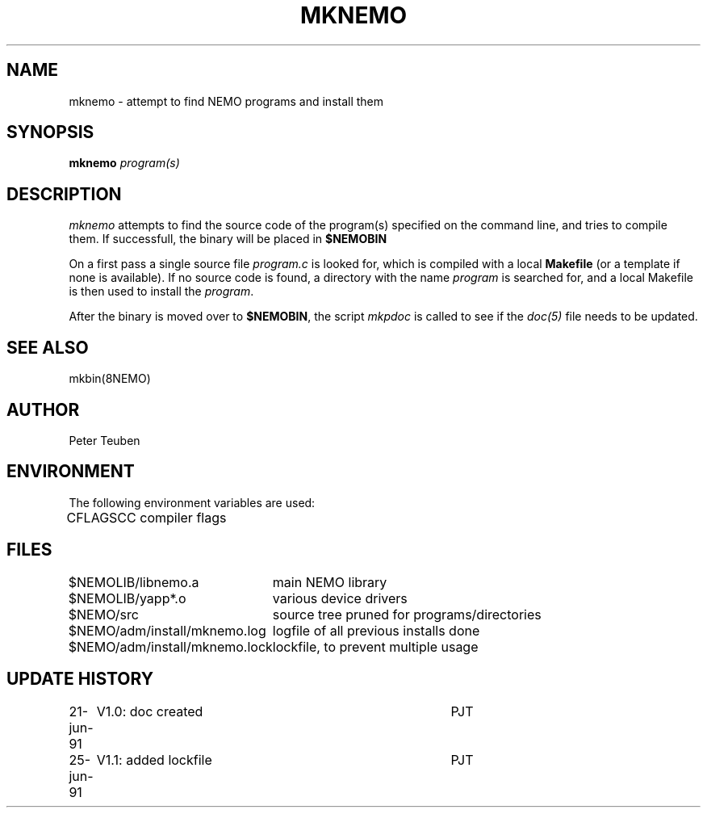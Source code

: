 .TH MKNEMO 8NEMO "25 June 1991"
.SH NAME
mknemo \- attempt to find NEMO programs and install them
.SH SYNOPSIS
.PP
\fBmknemo \fIprogram(s)\fP 
.SH DESCRIPTION
\fImknemo\fP attempts to find the source code of the program(s)
specified on the command line, and tries to compile them.
If successfull, the binary will be placed in \fB$NEMOBIN\fP
.PP
On a first pass a single
source file \fIprogram.c\fP is looked for, which is
compiled with a local \fBMakefile\fP (or a template
if none is available). If no source code is found,
a directory with the name \fIprogram\fP is searched for, 
and a local Makefile is then used to install the \fIprogram\fP.
.PP
After the binary is moved over to \fB$NEMOBIN\fP, the script
\fImkpdoc\fP is called to see if the \fIdoc(5)\fP file needs 
to be updated.
.SH "SEE ALSO"
mkbin(8NEMO)
.SH AUTHOR
Peter Teuben
.SH ENVIRONMENT
The following environment variables are used:
.nf
.ta +1i 
CFLAGS   	CC compiler flags
.fi
.SH FILES
.nf
.ta +3.0i
$NEMOLIB/libnemo.a	main NEMO library
$NEMOLIB/yapp*.o	various device drivers
$NEMO/src          	source tree pruned for programs/directories
$NEMO/adm/install/mknemo.log	logfile of all previous installs done
$NEMO/adm/install/mknemo.lock	lockfile, to prevent multiple usage
.fi
.SH "UPDATE HISTORY"
.nf
.ta +1i +4i
21-jun-91	V1.0: doc created       	PJT
25-jun-91	V1.1: added lockfile     	PJT
.fi
